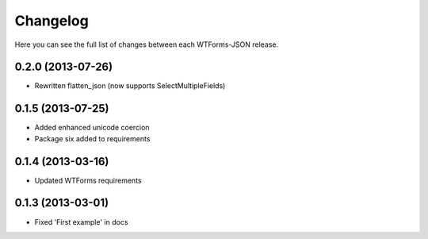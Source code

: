 Changelog
---------

Here you can see the full list of changes between each WTForms-JSON release.


0.2.0 (2013-07-26)
^^^^^^^^^^^^^^^^^^

- Rewritten flatten_json (now supports SelectMultipleFields)


0.1.5 (2013-07-25)
^^^^^^^^^^^^^^^^^^

- Added enhanced unicode coercion
- Package six added to requirements


0.1.4 (2013-03-16)
^^^^^^^^^^^^^^^^^^

- Updated WTForms requirements



0.1.3 (2013-03-01)
^^^^^^^^^^^^^^^^^^

- Fixed 'First example' in docs
